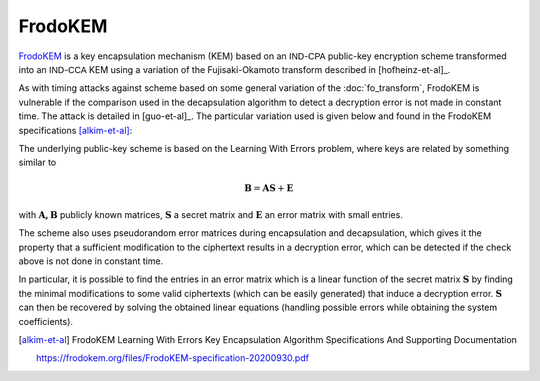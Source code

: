 FrodoKEM
========

`FrodoKEM <https://frodokem.org/>`_ is a key encapsulation mechanism (KEM) based on an :math:`\mathsf{IND}`-:math:`\mathsf{CPA}` public-key encryption scheme transformed into an :math:`\mathsf{IND}`-:math:`\mathsf{CCA}` KEM using a variation of the Fujisaki-Okamoto transform described in [hofheinz-et-al]_.

As with timing attacks against scheme based on some general variation of the :doc:`fo_transform`, FrodoKEM is vulnerable if the comparison used in the decapsulation algorithm to detect a decryption error is not made in constant time. The attack is detailed in [guo-et-al]_. The particular variation used is given below and found in the FrodoKEM specifications [alkim-et-al]_:

.. image:: ../figures/frodokem_fo.*

The underlying public-key scheme is based on the Learning With Errors problem, where keys are related by something similar to

.. math::
   \mathbf{B} = \mathbf{AS} + \mathbf{E}

with :math:`\mathbf{A, B}` publicly known matrices, :math:`\mathbf{S}` a secret matrix and :math:`\mathbf{E}` an error matrix with small entries.

The scheme also uses pseudorandom error matrices during encapsulation and decapsulation, which gives it the property that a sufficient modification to the ciphertext results in a decryption error, which can be detected if the check above is not done in constant time.

In particular, it is possible to find the entries in an error matrix which is a linear function of the secret matrix :math:`\mathbf{S}` by finding the minimal modifications to some valid ciphertexts (which can be easily generated) that induce a decryption error. :math:`\mathbf{S}` can then be recovered by solving the obtained linear equations (handling possible errors while obtaining the system coefficients).

.. [alkim-et-al] FrodoKEM Learning With Errors Key Encapsulation Algorithm Specifications And Supporting Documentation

   https://frodokem.org/files/FrodoKEM-specification-20200930.pdf
